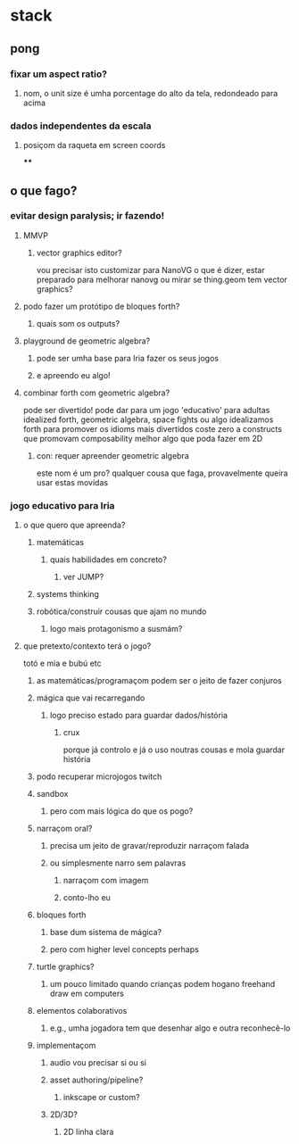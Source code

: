 * stack
** pong
*** fixar um aspect ratio?
**** nom, o unit size é umha porcentage do alto da tela, redondeado para acima

*** dados independentes da escala
**** posiçom da raqueta em screen coords
****
** o que fago?
*** evitar design paralysis; ir fazendo!
**** MMVP
***** vector graphics editor?
      vou precisar isto
      customizar para NanoVG
      o que é dizer, estar preparado para melhorar nanovg
      ou mirar se thing.geom tem vector graphics?
**** podo fazer um protótipo de bloques forth?
***** quais som os outputs?
**** playground de geometric algebra?
***** pode ser umha base para Iria fazer os seus jogos
***** e apreendo eu algo!
**** combinar forth com geometric algebra?
     pode ser divertido!
     pode dar para um jogo 'educativo' para adultas
     idealized forth, geometric algebra, space fights ou algo
     idealizamos forth para promover os idioms mais divertidos
     coste zero a constructs que promovam composability
     melhor algo que poda fazer em 2D
***** con: requer apreender geometric algebra
      este nom é um pro?
      qualquer cousa que faga, provavelmente queira usar estas movidas
*** jogo educativo para Iria
**** o que quero que apreenda?
***** matemáticas
****** quais habilidades em concreto?
******* ver JUMP?
***** systems thinking
***** robótica/construir cousas que ajam no mundo
****** logo mais protagonismo a susmám?
**** que pretexto/contexto terá o jogo?
     totó e mia e bubú etc
****** as matemáticas/programaçom podem ser o jeito de fazer conjuros
***** mágica que vai recarregando
****** logo preciso estado para guardar dados/história
******* crux
        porque já controlo e já o uso noutras cousas
        e mola guardar história
***** podo recuperar microjogos twitch
***** sandbox
****** pero com mais lógica do que os pogo?
***** narraçom oral?
****** precisa um jeito de gravar/reproduzir narraçom falada
****** ou simplesmente narro sem palavras
******* narraçom com imagem
******* conto-lho eu
***** bloques forth
****** base dum sistema de mágica?
****** pero com higher level concepts perhaps
***** turtle graphics?
****** um pouco limitado quando crianças podem hogano freehand draw em computers
***** elementos colaborativos
****** e.g., umha jogadora tem que desenhar algo e outra reconhecê-lo
***** implementaçom
****** audio vou precisar si ou si
****** asset authoring/pipeline?
******* inkscape or custom?
****** 2D/3D?
******* 2D linha clara
